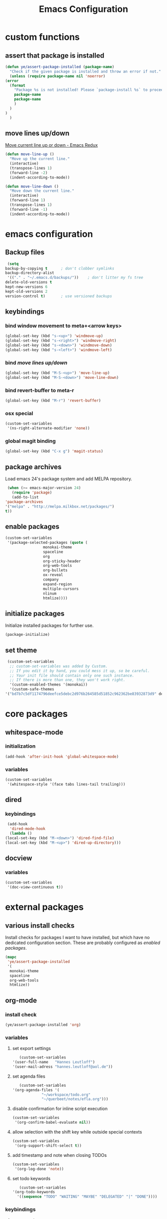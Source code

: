 #+TITLE: Emacs Configuration
#+OPTIONS: H:3
#+OPTIONS: toc:2

* custom functions
** assert that package is installed
   #+BEGIN_SRC emacs-lisp
     (defun ye/assert-package-installed (package-name)
       "Check if the given package is installed and throw an error if not."
       (unless (require package-name nil 'noerror)
	 (error
	   (format
	     "Package %s is not installed! Please `package-install %s` to proceed."
	     package-name
	     package-name
	     )
	   )
	 )
       )
   #+END_SRC

** move lines up/down
   [[http://emacsredux.com/blog/2013/04/02/move-current-line-up-or-down/][Move current line up or down - Emacs Redux]]
   #+BEGIN_SRC emacs-lisp
     (defun move-line-up ()
       "Move up the current line."
       (interactive)
       (transpose-lines 1)
       (forward-line -2)
       (indent-according-to-mode))

     (defun move-line-down ()
       "Move down the current line."
       (interactive)
       (forward-line 1)
       (transpose-lines 1)
       (forward-line -1)
       (indent-according-to-mode))
   #+END_SRC

* emacs configuration
** Backup files
   #+BEGIN_SRC emacs-lisp
     (setq
	backup-by-copying t      ; don't clobber symlinks
	backup-directory-alist
	 '(("." . "~/.emacs.d/backups/"))    ; don't litter my fs tree
	delete-old-versions t
	kept-new-versions 6
	kept-old-versions 2
	version-control t)       ; use versioned backups
   #+END_SRC
** keybindings
*** bind window movement to meta+<arrow keys>
    #+BEGIN_SRC emacs-lisp
      (global-set-key (kbd "s-<up>") 'windmove-up)
      (global-set-key (kbd "s-<right>") 'windmove-right)
      (global-set-key (kbd "s-<down>") 'windmove-down)
      (global-set-key (kbd "s-<left>") 'windmove-left)
    #+END_SRC

*** bind [[move lines up/down][move lines up/down]]
    #+BEGIN_SRC emacs-lisp
      (global-set-key (kbd "M-S-<up>") 'move-line-up)
      (global-set-key (kbd "M-S-<down>") 'move-line-down)
    #+END_SRC

*** bind revert-buffer to meta-r
    #+BEGIN_SRC emacs-lisp
      (global-set-key (kbd "M-r") 'revert-buffer)
    #+END_SRC

*** osx special
    #+BEGIN_SRC emacs-lisp
      (custom-set-variables
       '(ns-right-alternate-modifier 'none))
    #+END_SRC

*** global magit binding
    #+BEGIN_SRC emacs-lisp
      (global-set-key (kbd "C-x g") 'magit-status)
    #+END_SRC

** package archives
   Load emacs 24's package system and add MELPA repository.
   #+BEGIN_SRC emacs-lisp
     (when (>= emacs-major-version 24)
       (require 'package)
       (add-to-list
	'package-archives
	'("melpa" . "http://melpa.milkbox.net/packages/")
	t))
   #+END_SRC

** enable packages
   #+BEGIN_SRC emacs-lisp
     (custom-set-variables
      '(package-selected-packages (quote (
					  monokai-theme
					  spaceline
					  org
					  org-sticky-header
					  org-web-tools
					  org-bullets
					  ox-reveal
					  company
					  expand-region
					  multiple-cursors
					  nlinum
					  htmlize))))
   #+END_SRC

** initialize packages
   Initialize installed packages for further use.
   #+BEGIN_SRC emacs-lisp
     (package-initialize)
   #+END_SRC

** set theme
   #+BEGIN_SRC emacs-lisp
     (custom-set-variables
      ;; custom-set-variables was added by Custom.
      ;; If you edit it by hand, you could mess it up, so be careful.
      ;; Your init file should contain only one such instance.
      ;; If there is more than one, they won't work right.
      '(custom-enabled-themes '(monokai))
      '(custom-safe-themes
	'("bd7b7c5df1174796deefce5debc2d976b264585d51852c962362be83932873d9" default)))
   #+END_SRC

* core packages
** whitespace-mode
*** initialization
    #+BEGIN_SRC emacs-lisp
      (add-hook 'after-init-hook 'global-whitespace-mode)
    #+END_SRC

*** variables
    #+BEGIN_SRC emacs-lisp
      (custom-set-variables
       '(whitespace-style '(face tabs lines-tail trailing)))
    #+END_SRC

** dired
***  keybindings
    #+BEGIN_SRC emacs-lisp
     (add-hook
      'dired-mode-hook
      (lambda ()
	(local-set-key (kbd "M-<down>") 'dired-find-file)
	(local-set-key (kbd "M-<up>") 'dired-up-directory)))
    #+END_SRC

** docview
*** variables
    #+BEGIN_SRC emacs-lisp
      (custom-set-variables
       '(doc-view-continuous t))
    #+END_SRC

* external packages
** various install checks
   Install checks for packages I want to have installed, but which have no
   dedicated configuration section.
   These are probably configured as [[enable packages][enabled packages]].
   #+BEGIN_SRC emacs-lisp
     (mapc
      'ye/assert-package-installed
      '(
       monokai-theme
       spaceline
       org-web-tools
       htmlize))
   #+END_SRC

** org-mode
*** install check
    #+BEGIN_SRC emacs-lisp
      (ye/assert-package-installed 'org)
    #+END_SRC

*** variables
**** set export settings
     #+BEGIN_SRC emacs-lisp
       (custom-set-variables
	'(user-full-name   "Hannes Leutloff")
	'(user-mail-adress "hannes.leutloff@aol.de"))
     #+END_SRC

**** set agenda files
     #+BEGIN_SRC emacs-lisp
       (custom-set-variables
	'(org-agenda-files '(
			     "~/workspace/todo.org"
			     "~/querbeet/notes/efla.org")))
     #+END_SRC

**** disable confirmation for inline script execution
     #+BEGIN_SRC emacs-lisp
      (custom-set-variables
       '(org-confirm-babel-evaluate nil))
     #+END_SRC

**** allow selection with the shift key while outside special contexts
     #+BEGIN_SRC emacs-lisp
      (custom-set-variables
       '(org-support-shift-select t))
     #+END_SRC

**** add timestamp and note when closing TODOs
     #+BEGIN_SRC emacs-lisp
      (custom-set-variables
       '(org-log-done 'note))
     #+END_SRC

**** set todo keywords
     #+BEGIN_SRC emacs-lisp
       (custom-set-variables
	'(org-todo-keywords
	  '((sequence "TODO" "WAITING" "MAYBE" "DELEGATED" "|" "DONE"))))
     #+END_SRC

*** keybindings
**** org-agenda
     #+BEGIN_SRC emacs-lisp
       (add-hook
	'org-mode-hook
	(lambda ()
	  (local-set-key (kbd "C-c a") 'org-agenda)))
     #+END_SRC
**** org-store-link
     #+BEGIN_SRC emacs-lisp
       (add-hook
	'org-mode-hook
	(lambda ()
	  (local-set-key (kbd "C-c l") 'org-store-link)))
     #+END_SRC

*** babel languages
**** activate inline evaluation
     - JavaScript
     - Python
     #+BEGIN_SRC emacs-lisp
       (org-babel-do-load-languages
	'org-babel-load-languages
	'((js . t)
	  (python . t)
	  ))
     #+END_SRC

**** activate syntax highlighting in latex
     This requires
     - latex
     - minted (latex plugin)
     - python
     - pygments (python package)
     to be installed.
     #+BEGIN_SRC emacs-lisp
       (require 'ox-latex)
       (add-to-list 'org-latex-packages-alist '("" "minted"))
       (custom-set-variables
	'(org-latex-listings 'minted)
	'(org-latex-pdf-process '("xelatex -shell-escape -interaction nonstopmode -output-directory %o %f")))
     #+END_SRC

** org-sticky-header
*** install check
    #+BEGIN_SRC emacs-lisp
      (ye/assert-package-installed 'org-sticky-header)
    #+END_SRC

*** initialization
   #+BEGIN_SRC emacs-lisp
     (add-hook 'org-mode-hook 'org-sticky-header-mode)
   #+END_SRC

** org-bullets
*** install check
    #+BEGIN_SRC emacs-lisp
      (ye/assert-package-installed 'org-bullets)
    #+END_SRC

*** initialization
    #+BEGIN_SRC emacs-lisp
      (add-hook 'org-mode-hook 'org-bullets-mode)
    #+END_SRC

** ox-reveal
*** install check
    #+BEGIN_SRC emacs-lisp
      (ye/assert-package-installed 'ox-reveal)
    #+END_SRC
    The MELPA version of ox-reveal is broken as of <2018-09-07 Fri>.
    See [[https://github.com/yjwen/org-reveal/issues/342][this Issue]].

    Instead of installing from MELPA do the following:
    - download [[https://github.com/yjwen/org-reveal/blob/master/ox-reveal.el][ox-reveal.el]] from github
    - change org version requirement in =ox-reveal.el= to =9.1=
    - install via =package-install-file "path/to/ex-reveal.el"=
    - optionally delete the file

*** initialization
    #+BEGIN_SRC emacs-lisp
      (add-hook 'org-mode-hook (lambda () (load-library "ox-reveal")))
    #+END_SRC

*** variables
    #+BEGIN_SRC emacs-lisp
      (custom-set-variables
       '(org-reveal-root "http://cdn.jsdelivr.net/reveal.js/3.0.0/"))
    #+END_SRC

** ox-textile
*** info
    provides org export to textile format

*** install check
    #+BEGIN_SRC emacs-lisp
      (ye/assert-package-installed 'ox-textile)
    #+END_SRC

** company
*** install check
    #+BEGIN_SRC emacs-lisp
      (ye/assert-package-installed 'company)
    #+END_SRC

*** initialization
    Activate company globally.
    #+BEGIN_SRC emacs-lisp
      (add-hook 'after-init-hook 'global-company-mode)
    #+END_SRC

*** key bindings
    #+BEGIN_SRC emacs-lisp
      (global-set-key (kbd "s-<return>") 'company-complete)
    #+END_SRC

** nlinum
*** install check
    #+BEGIN_SRC emacs-lisp
      (ye/assert-package-installed 'nlinum)
    #+END_SRC

*** initialization
    Activate nlinum globally.
    #+BEGIN_SRC emacs-lisp
      (add-hook 'after-init-hook 'global-nlinum-mode)
    #+END_SRC

** expand-region
*** install check
    #+BEGIN_SRC emacs-lisp
      (ye/assert-package-installed 'expand-region)
    #+END_SRC

*** key bindings
    #+BEGIN_SRC emacs-lisp
      (global-set-key (kbd "C-d") 'er/expand-region)
    #+END_SRC

** multiple-cursors
*** install check
    #+BEGIN_SRC emacs-lisp
      (ye/assert-package-installed 'multiple-cursors)
    #+END_SRC

*** key bindings
    #+BEGIN_SRC emacs-lisp
      (global-set-key (kbd "C->") 'mc/mark-next-like-this)
      (global-set-key (kbd "C-<") 'mc/mark-previous-like-this)
      (global-set-key (kbd "C-=") 'mc/mark-all-like-this)
      (global-set-key (kbd "C-S-<mouse-1>") 'mc/add-cursor-on-click)
    #+END_SRC

** spaceline
*** info
    [[https://github.com/TheBB/spaceline][GitHub - TheBB/spaceline: Powerline theme from Spacemacs]]

*** install check
    #+BEGIN_SRC emacs-lisp
      (ye/assert-package-installed 'spaceline)
    #+END_SRC

*** initialize
    #+BEGIN_SRC emacs-lisp
      (add-hook 'after-init-hook 'spaceline-emacs-theme)
    #+END_SRC

** web-mode
*** info
    Web-mode provides smart html, css and js syntax highlighting and some
    extras. It provides functions for semantically collapsing and jumping
    elements.
*** install check
    #+BEGIN_SRC emacs-lisp
      (ye/assert-package-installed 'web-mode)
    #+END_SRC

*** variables
    Use web-mode in html files.
    #+BEGIN_SRC emacs-lisp
      (add-to-list 'auto-mode-alist '("\\.html?\\'" . web-mode))
    #+END_SRC

** emmet-mode
*** info
    Emmet-mode enables templating strings of the form "html>head>title", which
    can be expanded into html markup.

*** install check
    #+BEGIN_SRC emacs-lisp
      (ye/assert-package-installed 'emmet-mode)
    #+END_SRC

*** initialization
    Sgml contains html, xml and other markup languages.
    #+BEGIN_SRC emacs-lisp
      (add-hook 'web-mode-hook 'emmet-mode)
      (add-hook 'web-mode-hook 'emmet-mode)
    #+END_SRC

** yaml-mode
*** install check
    #+BEGIN_SRC emacs-lisp
      (ye/assert-package-installed 'yaml-mode)
    #+END_SRC

** magit
*** install check
    #+BEGIN_SRC emacs-lisp
      (ye/assert-package-installed 'ghub)
      (ye/assert-package-installed 'magit)
    #+END_SRC
*** config
    #+BEGIN_SRC emacs-lisp
       '(magit-commit-arguments
	 (quote
	  ("--gpg-sign=11B87CD2FC7C637C1784910D4F85FF8648EBF971")))
    #+END_SRC
** TODO flycheck
*** info
    On-the-fly syntax checking tool.
    [[https://github.com/flycheck/flycheck/][GitHub - flycheck/flycheck: On the fly syntax checking for GNU Emacs]]

** TODO mu4e
*** info
    Email in emacs.
    [[http://emacs-fu.blogspot.com/2012/08/introducing-mu4e-for-email.html][emacs-fu: introducing mu4e, an e-mail client for emacs]]
    [[http://www.djcbsoftware.nl/code/mu/mu4e/Getting-mail.html#Getting-mail][Getting mail (Mu4e 1.0 user manual)]]

